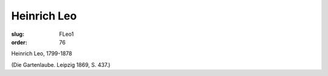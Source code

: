 Heinrich Leo
============

:slug: FLeo1
:order: 76

Heinrich Leo, 1799-1878

.. class:: source

  (Die Gartenlaube. Leipzig 1869, S. 437.)
